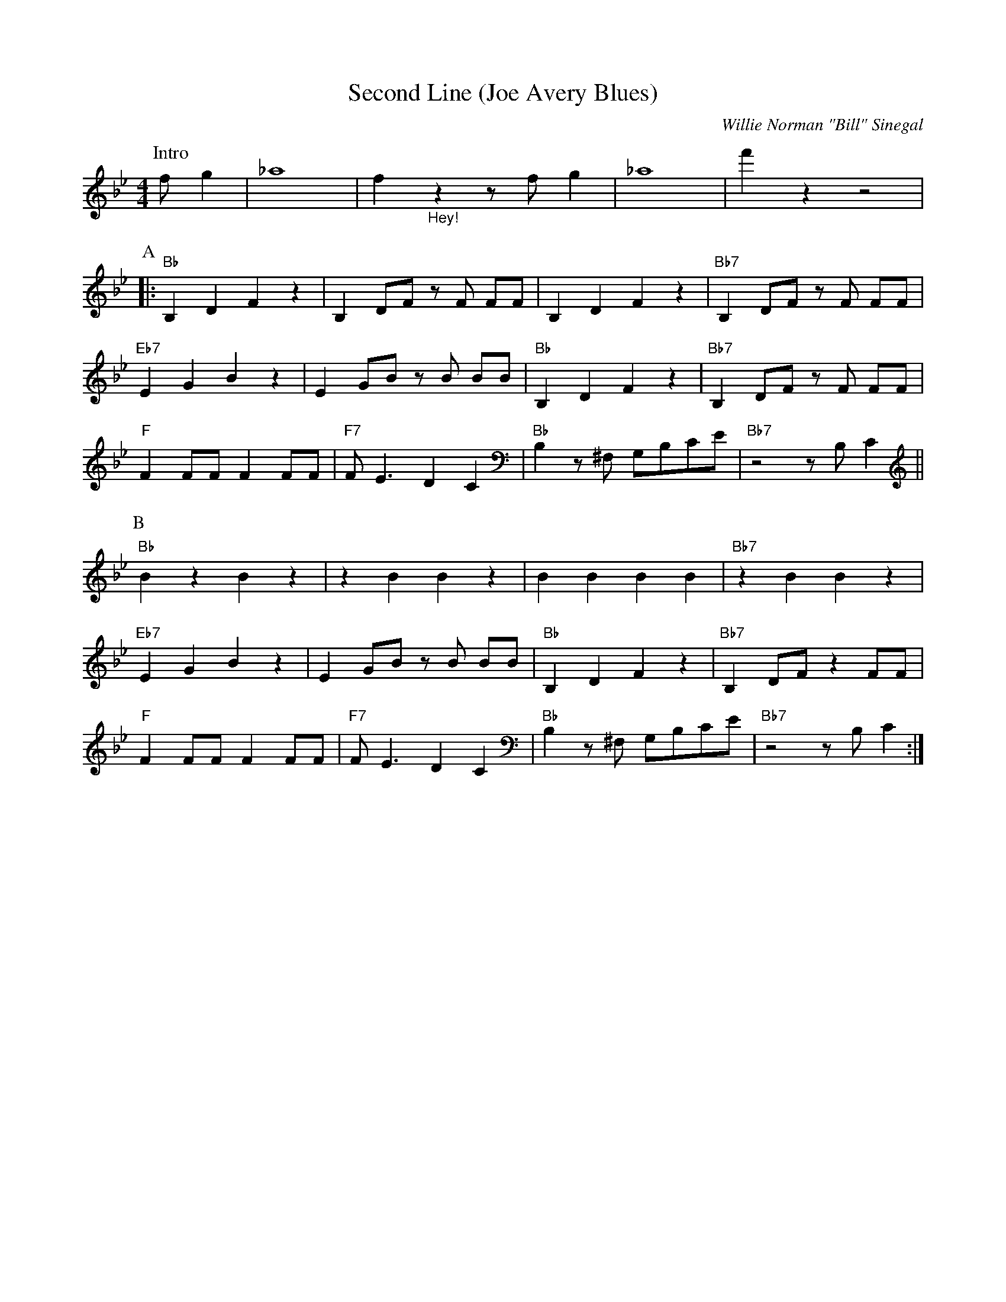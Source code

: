 X:1
T:Second Line (Joe Avery Blues)
M:4/4
L:1/8
N:Collective 2xA 2xB,
N:Solo's 1xA 1xB
N:After solo: 1xA (no rhytm), 1xA with rhytm, 1xB, 1xB stop in break
R:Traditional
C:Willie Norman "Bill" Sinegal
F:https://www.youtube.com/watch?v=ToBqlHYswks
K:Bbmaj
P:Intro
f g2| _a8 | f2 "_Hey!" z2 z f g2 | _a8| f'2 z2 z4|
P:A
|:"Bb" B,2 D2 F2 z2| B,2 DF z F FF| B,2 D2 F2 z2 | "Bb7" B,2 DF z F FF |
"Eb7" E2 G2 B2 z2 | E2 GB z B BB | "Bb" B,2 D2 F2 z2| "Bb7" B,2 DF z F FF|
"F" F2 FF F2 FF | "F7" F E3 D2 C2 | "Bb" B,2 z ^F, G,B,CE | "Bb7" z4 z B, C2 ||
P:B
"Bb" B2 z2 B2 z2 | z2 B2 B2 z2 | B2 B2 B2 B2 | "Bb7"z2 B2 B2 z2 |
"Eb7" E2 G2 B2 z2 |E2 GB z B BB | "Bb" B,2 D2 F2 z2| "Bb7" B,2 DF z2 FF|
"F" F2 FF F2 FF | "F7" F E3 D2 C2 | "Bb" B,2 z ^F, G,B,CE | "Bb7" z4 z B, C2 :|
